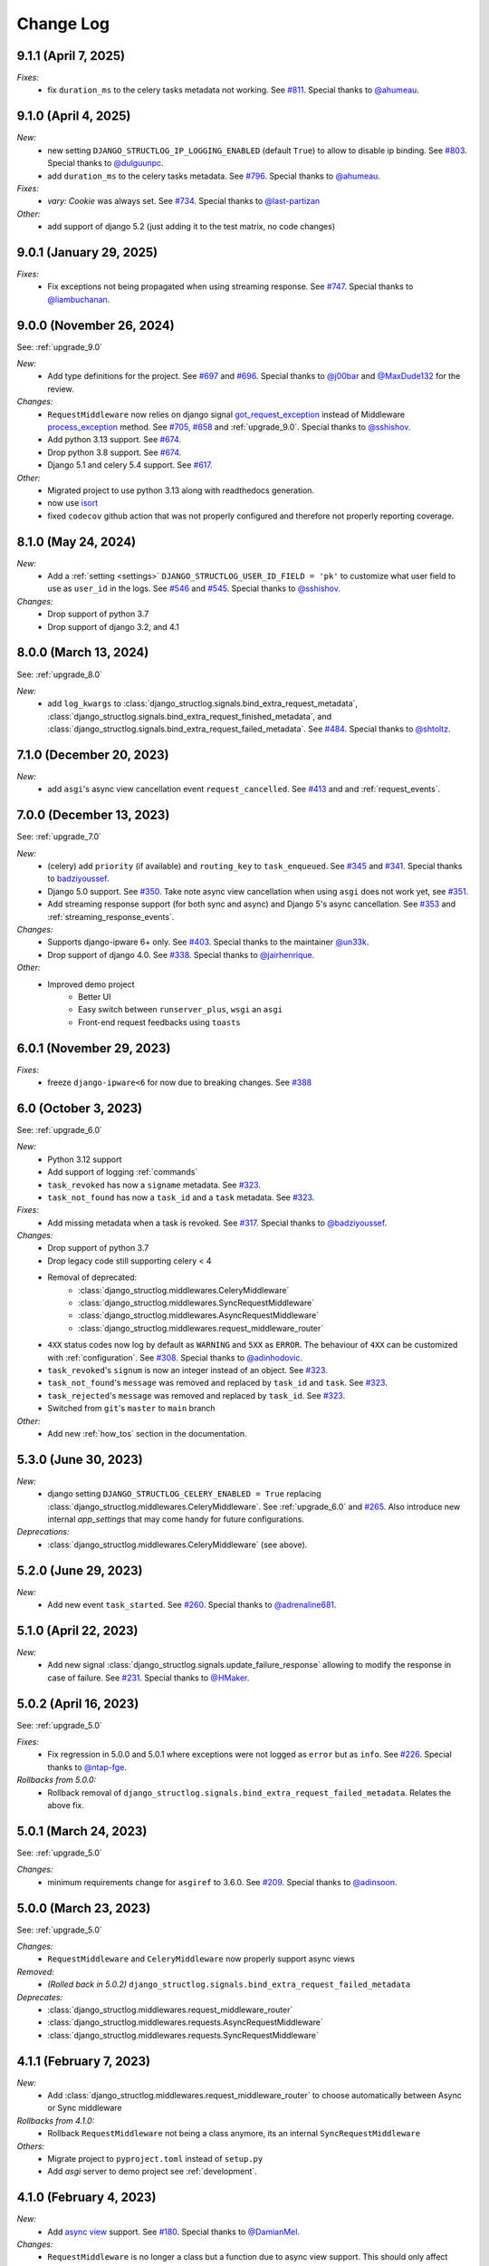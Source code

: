 Change Log
==========

9.1.1 (April 7, 2025)
------------------------

*Fixes:*
    - fix ``duration_ms`` to the celery tasks metadata not working. See `#811 <https://github.com/jrobichaud/django-structlog/pull/811>`_. Special thanks to `@ahumeau <https://github.com/ahumeau>`_.


9.1.0 (April 4, 2025)
------------------------

*New:*
    - new setting ``DJANGO_STRUCTLOG_IP_LOGGING_ENABLED`` (default ``True``) to allow to disable ip binding. See `#803 <https://github.com/jrobichaud/django-structlog/issues/803>`_. Special thanks to `@dulguunpc <https://github.com/dulguunpc>`_.
    - add ``duration_ms`` to the celery tasks metadata. See `#796 <https://github.com/jrobichaud/django-structlog/pull/796>`_. Special thanks to `@ahumeau <https://github.com/ahumeau>`_.

*Fixes:*
    - `vary: Cookie` was always set. See `#734 <https://github.com/jrobichaud/django-structlog/issues/734>`_. Special thanks to `@last-partizan <https://github.com/last-partizan>`_

*Other:*
    - add support of django 5.2 (just adding it to the test matrix, no code changes)


9.0.1 (January 29, 2025)
------------------------

*Fixes:*
    - Fix exceptions not being propagated when using streaming response. See `#747 <https://github.com/jrobichaud/django-structlog/pull/747>`_. Special thanks to `@liambuchanan <https://github.com/liambuchanan>`_.


9.0.0 (November 26, 2024)
-------------------------

See: :ref:`upgrade_9.0`

*New:*
    - Add type definitions for the project. See `#697 <https://github.com/jrobichaud/django-structlog/pull/697>`_ and `#696 <https://github.com/jrobichaud/django-structlog/issues/696>`_. Special thanks to `@j00bar <https://github.com/j00bar>`_ and `@MaxDude132 <https://github.com/MaxDude132>`_ for the review.

*Changes:*
    - ``RequestMiddleware`` now relies on django signal `got_request_exception <https://docs.djangoproject.com/en/dev/ref/signals/#got-request-exception>`_ instead of Middleware `process_exception <https://docs.djangoproject.com/en/dev/topics/http/middleware/#process-exception>`_ method. See `#705 <https://github.com/jrobichaud/django-structlog/pull/705>`_, `#658 <https://github.com/jrobichaud/django-structlog/issues/658>`_ and :ref:`upgrade_9.0`. Special thanks to `@sshishov <https://github.com/sshishov>`_.
    - Add python 3.13 support. See `#674 <https://github.com/jrobichaud/django-structlog/pull/674>`_.
    - Drop python 3.8 support. See `#674 <https://github.com/jrobichaud/django-structlog/pull/674>`_.
    - Django 5.1 and celery 5.4 support. See `#617 <https://github.com/jrobichaud/django-structlog/pull/617>`_.

*Other:*
    - Migrated project to use python 3.13 along with readthedocs generation.
    - now use `isort <https://pycqa.github.io/isort/>`_
    - fixed ``codecov`` github action that was not properly configured and therefore not properly reporting coverage.


8.1.0 (May 24, 2024)
--------------------

*New:*
    - Add a :ref:`setting <settings>` ``DJANGO_STRUCTLOG_USER_ID_FIELD = 'pk'`` to customize what user field to use as ``user_id`` in the logs. See `#546 <https://github.com/jrobichaud/django-structlog/pull/546>`_ and `#545 <https://github.com/jrobichaud/django-structlog/issues/545>`_. Special thanks to `@sshishov <https://github.com/sshishov>`_.

*Changes:*
    - Drop support of python 3.7
    - Drop support of django 3.2, and 4.1


8.0.0 (March 13, 2024)
----------------------

See: :ref:`upgrade_8.0`

*New:*
    - add ``log_kwargs`` to :class:`django_structlog.signals.bind_extra_request_metadata`, :class:`django_structlog.signals.bind_extra_request_finished_metadata`,  and :class:`django_structlog.signals.bind_extra_request_failed_metadata`. See `#484 <https://github.com/jrobichaud/django-structlog/issues/484>`_. Special thanks to `@shtoltz <https://github.com/shtoltz>`_.


7.1.0 (December 20, 2023)
-------------------------

*New:*
    - add ``asgi``'s async view cancellation event ``request_cancelled``. See `#413 <https://github.com/jrobichaud/django-structlog/pull/413>`_ and  and :ref:`request_events`.


7.0.0 (December 13, 2023)
-------------------------

See: :ref:`upgrade_7.0`

*New:*
    - (celery) add ``priority`` (if available) and ``routing_key`` to ``task_enqueued``. See `#345 <https://github.com/jrobichaud/django-structlog/pull/345>`_ and `#341 <https://github.com/jrobichaud/django-structlog/issues/341>`_. Special thanks to `badziyoussef <https://github.com/badziyoussef>`_.
    - Django 5.0 support. See `#350 <https://github.com/jrobichaud/django-structlog/pull/350>`_. Take note async view cancellation when using ``asgi`` does not work yet, see `#351 <https://github.com/jrobichaud/django-structlog/issues/351>`_.
    - Add streaming response support (for both sync and async) and Django 5's async cancellation. See `#353 <https://github.com/jrobichaud/django-structlog/pull/353>`_ and :ref:`streaming_response_events`.

*Changes:*
    - Supports django-ipware 6+ only. See `#403 <https://github.com/jrobichaud/django-structlog/pull/403>`_. Special thanks to the maintainer `@un33k <https://github.com/un33k>`_.
    - Drop support of django 4.0. See `#338 <https://github.com/jrobichaud/django-structlog/pull/338>`_. Special thanks to `@jairhenrique <https://github.com/jairhenrique>`_.

*Other:*
    - Improved demo project
        - Better UI
        - Easy switch between ``runserver_plus``, ``wsgi`` an ``asgi``
        - Front-end request feedbacks using ``toasts``


6.0.1 (November 29, 2023)
-------------------------
*Fixes:*
    - freeze ``django-ipware<6`` for now due to breaking changes. See `#388 <https://github.com/jrobichaud/django-structlog/issues/388>`_


6.0 (October 3, 2023)
---------------------

See: :ref:`upgrade_6.0`

*New:*
    - Python 3.12 support
    - Add support of logging :ref:`commands`
    - ``task_revoked`` has now a ``signame`` metadata. See `#323 <https://github.com/jrobichaud/django-structlog/issues/323>`_.
    - ``task_not_found`` has now a ``task_id`` and a ``task`` metadata. See `#323 <https://github.com/jrobichaud/django-structlog/issues/323>`_.

*Fixes:*
    - Add missing metadata when a task is revoked. See `#317 <https://github.com/jrobichaud/django-structlog/issues/317>`_. Special thanks to `@badziyoussef <https://github.com/badziyoussef>`_.

*Changes:*
    - Drop support of python 3.7
    - Drop legacy code still supporting celery < 4
    - Removal of deprecated:
        - :class:`django_structlog.middlewares.CeleryMiddleware`
        - :class:`django_structlog.middlewares.SyncRequestMiddleware`
        - :class:`django_structlog.middlewares.AsyncRequestMiddleware`
        - :class:`django_structlog.middlewares.request_middleware_router`
    - ``4XX`` status codes now log by default as ``WARNING`` and ``5XX`` as ``ERROR``. The behaviour of ``4XX`` can be customized with :ref:`configuration`. See `#308 <https://github.com/jrobichaud/django-structlog/issues/308>`_. Special thanks to `@adinhodovic <https://github.com/adinhodovic>`_.
    - ``task_revoked``'s ``signum`` is now an integer instead of an object. See `#323 <https://github.com/jrobichaud/django-structlog/issues/323>`_.
    - ``task_not_found``'s ``message`` was removed and replaced by ``task_id`` and ``task``. See `#323 <https://github.com/jrobichaud/django-structlog/issues/323>`_.
    - ``task_rejected``'s ``message`` was removed and replaced by ``task_id``. See `#323 <https://github.com/jrobichaud/django-structlog/issues/323>`_.
    - Switched from ``git``'s ``master`` to ``main`` branch

*Other:*
    - Add new :ref:`how_tos` section in the documentation.


5.3.0 (June 30, 2023)
---------------------

*New:*
    - django setting ``DJANGO_STRUCTLOG_CELERY_ENABLED = True`` replacing :class:`django_structlog.middlewares.CeleryMiddleware`. See :ref:`upgrade_6.0` and `#265 <https://github.com/jrobichaud/django-structlog/pull/265>`_. Also introduce new internal `app_settings` that may come handy for future configurations.


*Deprecations:*
    - :class:`django_structlog.middlewares.CeleryMiddleware` (see above).


5.2.0 (June 29, 2023)
---------------------

*New:*
    - Add new event ``task_started``. See `#260 <https://github.com/jrobichaud/django-structlog/issues/260>`_. Special thanks to `@adrenaline681 <https://github.com/adrenaline681>`_.


5.1.0 (April 22, 2023)
----------------------

*New:*
    - Add new signal :class:`django_structlog.signals.update_failure_response` allowing to modify the response in case of failure. See `#231 <https://github.com/jrobichaud/django-structlog/issues/231>`_. Special thanks to `@HMaker <https://github.com/HMaker>`_.

5.0.2 (April 16, 2023)
----------------------

See: :ref:`upgrade_5.0`

*Fixes:*
    - Fix regression in 5.0.0 and 5.0.1 where exceptions were not logged as ``error`` but as ``info``. See `#226 <https://github.com/jrobichaud/django-structlog/issues/226>`_. Special thanks to `@ntap-fge <https://github.com/ntap-fge>`_.

*Rollbacks from 5.0.0:*
    - Rollback removal of ``django_structlog.signals.bind_extra_request_failed_metadata``. Relates the above fix.


5.0.1 (March 24, 2023)
----------------------

See: :ref:`upgrade_5.0`

*Changes:*
   - minimum requirements change for ``asgiref`` to 3.6.0. See `#209 <https://github.com/jrobichaud/django-structlog/pull/209>`_. Special thanks to `@adinsoon <https://github.com/adinsoon>`_.


5.0.0 (March 23, 2023)
----------------------

See: :ref:`upgrade_5.0`

*Changes:*
   - ``RequestMiddleware`` and ``CeleryMiddleware`` now properly support async views

*Removed:*
    -  *(Rolled back in 5.0.2)* ``django_structlog.signals.bind_extra_request_failed_metadata``

*Deprecates:*
    - :class:`django_structlog.middlewares.request_middleware_router`
    - :class:`django_structlog.middlewares.requests.AsyncRequestMiddleware`
    - :class:`django_structlog.middlewares.requests.SyncRequestMiddleware`


4.1.1 (February 7, 2023)
------------------------

*New:*
    - Add :class:`django_structlog.middlewares.request_middleware_router` to choose automatically between Async or Sync middleware

*Rollbacks from 4.1.0:*
    - Rollback ``RequestMiddleware`` not being a class anymore, its an internal ``SyncRequestMiddleware``

*Others:*
    - Migrate project to ``pyproject.toml`` instead of ``setup.py``
    - Add `asgi` server to demo project see :ref:`development`.


4.1.0 (February 4, 2023)
------------------------

*New:*
    - Add `async view <https://docs.djangoproject.com/en/4.1/topics/async/#async-views>`_ support. See `#180 <https://github.com/jrobichaud/django-structlog/pull/180>`_. Special thanks to `@DamianMel <https://github.com/DamianMel>`_.

*Changes:*
    - ``RequestMiddleware`` is no longer a class but a function due to async view support. This should only affect projects using the middleware not as intended. If this cause you problems, please refer to this issue `#183 <https://github.com/jrobichaud/django-structlog/issues/183>`_, `the documentation <https://django-structlog.readthedocs.io>`_ or feel free to open a new issue. Special thanks to `@gvangool <https://github.com/gvangool>`_ for pointing that out.

*Others:*
    - Add colours in log in the demo project. See `63bdb4d <https://github.com/jrobichaud/django-structlog/commit/63bdb4d>`_ to update your projects. Special thanks to `@RoscoeTheDog <https://github.com/RoscoeTheDog>`_.
    - Upgrade or remove various development packages


4.0.1 (October 25, 2022)
------------------------

*New:*
    - Add support to ``python`` 3.11. See `#142 <https://github.com/jrobichaud/django-structlog/pull/142>`_. Special thanks to `@jairhenrique <https://github.com/jairhenrique>`_.


4.0.0 (October 22, 2022)
------------------------

See: :ref:`upgrade_4.0`

*Changes:*
    - ``django-structlog`` will now on follow LTS versions of Python, Django, and Celery. See `#110 <https://github.com/jrobichaud/django-structlog/pull/110>`_. Special thanks to `@jairhenrique <https://github.com/jairhenrique>`_ for his convincing arguments.

*New:*
    - You can now install ``django-structlog`` with ``celery`` extra. Specifying ``django-structlog[celery]==4.0.0`` in ``requirements.txt`` will make sure your ``celery``'s version is compatible.

*Others:*
    - Upgrade or remove various development packages
    - Upgrade local development environment from python 3.7 to 3.10 and from django 3.2 to django 4.1
    - Added a `gh-pages <https://jrobichaud.github.io/django-structlog/>`_


3.0.1 (August 2, 2022)
----------------------

*Fixes:*
    - ``AttributeError`` with custom User without ``pk``. See `#80 <https://github.com/jrobichaud/django-structlog/issues/80>`_. Special thanks to `@mlegner <https://github.com/mlegner>`_.

*Others:*
    - Add ``dependabot`` to manage dependencies. See `#83 <https://github.com/jrobichaud/django-structlog/pull/83>`_. Special thanks to `@jairhenrique <https://github.com/jairhenrique>`_.
    - Upgrade various development packages


3.0.0 (August 1, 2022)
----------------------

See: :ref:`upgrade_3.0`

*Changes:*
    - ``django-structlog`` now uses ``structlog.contextvars`` instead of ``structlog.threadlocal``. See the upgrade guide for more information (:ref:`upgrade_3.0`) and `#78 <https://github.com/jrobichaud/django-structlog/pull/78>`_. Special thanks to `@AndrewGuenther <https://github.com/AndrewGuenther>`_  and `@shimizukawa <https://github.com/shimizukawa>`_.
        - removed ``django_structlog.processors.inject_context_dict``
        - minimum requirements change to ``python`` 3.7+
        - minimum requirements change to ``structlog`` 21.5

*New:*
    - Add python 3.10, celery 5.2 and django 4.0 to the test matrix.

*Others:*
    - Remove ``wrapper_class`` from the configuration


2.2.0 (November 18, 2021)
-------------------------

*Changes:*
    - Requests were logged as ``<WSGIRequest: GET '/'>`` (as an object) and now they are logged like this ``GET /`` (as a string). See `#72 <https://github.com/jrobichaud/django-structlog/issues/72>`_. Special thanks to `@humitos <https://github.com/humitos>`_.


2.1.3 (September 28, 2021)
--------------------------

*Fixes:*
    - Implement `Celery Task.throws <https://docs.celeryproject.org/en/latest/userguide/tasks.html#Task.throws>`_' behaviour of logging expected exception as ``INFO`` with no tracebacks. See `#62 <https://github.com/jrobichaud/django-structlog/issues/62>`_ and `#70 <https://github.com/jrobichaud/django-structlog/pull/70>`_. Special thanks to `@meunomemauricio <https://github.com/meunomemauricio>`_.


2.1.2 (August 31, 2021)
-----------------------

*Fixes:*
    - ``django.core.exceptions.PermissionDenied`` is no longer logged as 500 but 403. See `#68 <https://github.com/jrobichaud/django-structlog/pull/68>`_. Special thanks to `@rabbit-aaron <https://github.com/rabbit-aaron>`_.


2.1.1 (June 22, 2021)
-------------------------

*Others:*
    - Add ``django`` 3.2 and ``python`` 3.9 to the test matrix and ``pypi`` metadata. See `#65 <https://github.com/jrobichaud/django-structlog/pull/65>`_. Special thanks to `@kashewnuts <https://github.com/kashewnuts>`_.


2.1.0 (November 26, 2020)
-------------------------

*New:*
    - :class:`django_structlog.processors.inject_context_dict` for standard python loggers. See `#24 <https://github.com/jrobichaud/django-structlog/issues/24>`_. Special thanks to `@debfx <https://github.com/debfx>`_.


2.0.0 (November 25, 2020)
-------------------------

*Upgrade:*
    - There are necessary configuration changes needed. See :ref:`upgrade_2.0` for the details.

*Changes:*
    - No longer add ``error`` and ``error_traceback``. See `#55 <https://github.com/jrobichaud/django-structlog/issues/55>`_ and :ref:`upgrade_2.0`. Special thanks to `@debfx <https://github.com/debfx>`_.

*Fixes:*
    - Fix crash when request's user is ``None`` for `django-oauth-toolkit <https://github.com/jazzband/django-oauth-toolkit>`_. See `#56 <https://github.com/jrobichaud/django-structlog/issues/56>`_. Special thanks to `@nicholasamorim <https://github.com/nicholasamorim>`_.


1.6.3 (November 11, 2020)
-------------------------

*Improvements:*
    - Call stack of exception in log is now an appropriate string. See `#54 <https://github.com/jrobichaud/django-structlog/pull/54>`_. Special thanks to `@debfx <https://github.com/debfx>`_.


1.6.2 (October 4, 2020)
-----------------------

*Fixes:*
    - Fix UUID as User pk causing issues. See `#52 <https://github.com/jrobichaud/django-structlog/pull/52>`_ `#45 <https://github.com/jrobichaud/django-structlog/pull/45>`_ and `#51 <https://github.com/jrobichaud/django-structlog/issues/51>`_. Special thanks to `@fadedDexofan <https://github.com/fadedDexofan>`_.


1.6.1 (August 13, 2020)
-----------------------

*Fixes:*
    - Removed ``providing_args`` from signals to fix django 4.0 deprecation warnings introduced by django 3.1. See `#44 <https://github.com/jrobichaud/django-structlog/pull/44>`_. Special thanks to `@ticosax <https://github.com/ticosax>`_.
    - Fix ``sender`` of ``signals.pre_task_succeeded``
    - Documented signal parameters in doc strings and ``API documentation`` to replace ``providing_args``

*Others:*
    - Add ``django`` 3.0 and 3.1 to the test matrix and ``pypi`` supported frameworks metadata
    - Fix reference of the previous ci in the documentation


1.6.0 (June 17, 2020)
---------------------

*Changes:*
    - ``task_succeed`` is now ``task_succeeded``. Special thanks to `@PawelMorawian <https://github.com/PawelMorawian>`_.
    - Remove ``result`` from ``task_succeeded`` log (may be added back, see below). Special thanks to `@PawelMorawian <https://github.com/PawelMorawian>`_ as well.
    - Add ``django_structlog.celery.signals.pre_task_succeeded``. To be able to bind ``result`` if someone really needs it.


1.5.5 (June 16, 2020)
---------------------

*New:*
    - Add ``bind_extra_request_finished_metadata`` and ``bind_extra_request_failed_metadata``. See `#39 <https://github.com/jrobichaud/django-structlog/pull/39>`_. Special thanks to `@prik2693 <https://github.com/prik2693>`_.


1.5.4 (June 15, 2020)
---------------------

*Improvements:*
    - Remove redundant ``DJANGO_STRUCTLOG_LOG_USER_IN_REQUEST_FINISHED`` setting and just always make sure ``user_id`` is in ``request_finished`` and ``request_failed`` instead. See `#37 <https://github.com/jrobichaud/django-structlog/pull/37>`_.


1.5.3 (June 15, 2020)
---------------------

*New:*
    - Add ``DJANGO_STRUCTLOG_LOG_USER_IN_REQUEST_FINISHED`` setting to support `Django REST framework <https://www.django-rest-framework.org/>`_. See `#37 <https://github.com/jrobichaud/django-structlog/pull/37>`_. Special thanks to `@immortaleeb <https://github.com/immortaleeb>`_.


1.5.2 (April 2, 2020)
---------------------

*New:*
    - Add ``modify_context_before_task_publish`` signal.


1.5.1 (March 18, 2020)
----------------------

*Improvements:*
    - Allow to override celery task metadata from binding. See `#32 <https://github.com/jrobichaud/django-structlog/issues/32>`_ and `#33 <https://github.com/jrobichaud/django-structlog/pull/33>`_. Special thanks to `@chiragjn <https://github.com/chiragjn>`_


1.5.0 (March 6, 2020)
---------------------

*Improvements:*
    - Add support for celery 3. See `#26 <https://github.com/jrobichaud/django-structlog/issues/26>`_ and `#31 <https://github.com/jrobichaud/django-structlog/pull/31>`_. Special thanks to `@chiragjn <https://github.com/chiragjn>`_ and `@prik2693 <https://github.com/prik2693>`_


1.4.1 (February 8, 2020)
------------------------

*New:*
    - Bind ``X-Correlation-ID`` HTTP header's value as ``correlation_id`` when provided in request.


1.4.0 (February 7, 2020)
------------------------

*New:*
    - Use ``X-Request-ID`` HTTP header's value as ``request_id`` when provided in request. See `#22 <https://github.com/jrobichaud/django-structlog/issues/22>`_. Special thanks to `@jairhenrique <https://github.com/jairhenrique>`_


1.3.5 (December 23, 2019)
-------------------------

*New:*
    - Add python 3.8, celery 4.4 and django 3.0 to the test matrix.

*Improvements:*
    - Extract ``test_app`` from ``django_structlog_demo_app`` in order to test ``django_structlog`` all by itself
    - Improve CI execution speed by merging stages
    - Upgrade a few development depencencies


1.3.4 (November 27, 2019)
-------------------------

*Bugfix:*
    - Exception logging not working properly with ``DEBUG = False``. See `#19 <https://github.com/jrobichaud/django-structlog/issues/19>`_. Special thanks to `@danpalmer <https://github.com/danpalmer>`_


1.3.3 (October 6, 2019)
-----------------------

*Bugfix:*
    - Fix support of different primary key for ``User`` model. See `#13 <https://github.com/jrobichaud/django-structlog/issues/13>`_. Special thanks to `@dhararon <https://github.com/dhararon>`_


1.3.2 (September 21, 2019)
--------------------------

*Improvements:*
    - Add support of projects without ``AuthenticationMiddleware``. See `#9 <https://github.com/jrobichaud/django-structlog/pull/9>`_. Special thanks to `@dhararon <https://github.com/dhararon>`_


1.3.1 (September 4, 2019)
-------------------------

*Bugfixes:*
    - Remove extraneous ``rest-framework`` dependency introduced by `#7 <https://github.com/jrobichaud/django-structlog/pull/7>`_. See `#8 <https://github.com/jrobichaud/django-structlog/pull/8>`_ . Special thanks to `@ghickman <https://github.com/ghickman>`_


1.3.0 (September 3, 2019)
-------------------------

*Improvements:*
    - Improve django uncaught exception formatting. See `#7 <https://github.com/jrobichaud/django-structlog/pull/7>`_. Special thanks to `@paulstuartparker <https://github.com/paulstuartparker>`_


1.2.3 (May 18, 2019)
--------------------

*Bugfixes:*
    - Fix ``structlog`` dependency not being installed

*Improvements:*
    - Use `black <https://github.com/python/black>`_ code formatter


1.2.2 (May 13, 2019)
--------------------

*Improvements:*
    - Use appropriate packaging


1.2.1 (May 8, 2019)
-------------------

*Bugfixes:*
    - Fix missing license file to be included in distribution


1.2.0 (May 8, 2019)
-------------------

*Changes:*
    - In the event ``task_enqueued``, ``task_id`` and ``task_name`` are renamed ``child_task_id`` and ``child_task_name`` respectively to avoid override of ``task_id`` in nested tasks.


1.1.6 (May 8, 2019)
-------------------

*New:*
    - Add ``task_name`` when a task is enqueued


1.1.5 (May 8, 2019)
-------------------

*New:*
    - Add support of tasks calling other tasks (introducing ``parent_task_id``)

*Bugfixes:*
    - Fix missing packages


1.1.4 (April 22, 2019)
----------------------

*Improvements:*
    - Wheel distribution


1.1.3 (April 22, 2019)
----------------------

*Improvements:*
    - api documentation
    - code documentation

1.1.2 (April 19, 2019)
----------------------

*Changes:*
    - Rewrite the log texts as events

1.1.1 (April 18, 2019)
----------------------

*New:*
    - Add ``celery`` signal ``signals.bind_extra_task_metadata``


1.1 (April 16, 2019)
--------------------

*New:*
    - Add ``celery`` tasks support


1.0.4 to 1.0.7 (April 14, 2019)
-------------------------------

*New:*
    - Automated releases with tags on ``travis``

1.0.3 (April 14, 2019)
----------------------

*Bugfixes:*
    - Add ``bind_extra_request_metadata`` documentation

1.0.2 (April 13, 2019)
----------------------

*Bugfixes:*
    - Tweaked documentation.

1.0.0 (April 13, 2019)
----------------------

*New*:
    - Fist public release.
